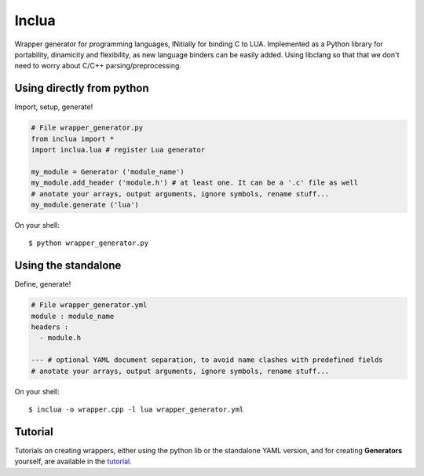 Inclua
======
Wrapper generator for programming languages, INitially for binding C to LUA.
Implemented as a Python library for portability, dinamicity and flexibility, as
new language binders can be easily added. Using libclang so that that we don't
need to worry about C/C++ parsing/preprocessing.


Using directly from python
--------------------------
Import, setup, generate!

.. code:: python

    # File wrapper_generator.py
    from inclua import *
    import inclua.lua # register Lua generator

    my_module = Generator ('module_name')
    my_module.add_header ('module.h') # at least one. It can be a '.c' file as well
    # anotate your arrays, output arguments, ignore symbols, rename stuff...
    my_module.generate ('lua')

On your shell::

    $ python wrapper_generator.py


Using the standalone
--------------------
Define, generate!

.. code:: yaml

    # File wrapper_generator.yml
    module : module_name
    headers :
      - module.h

    --- # optional YAML document separation, to avoid name clashes with predefined fields
    # anotate your arrays, output arguments, ignore symbols, rename stuff...

On your shell::

    $ inclua -o wrapper.cpp -l lua wrapper_generator.yml


Tutorial
--------
Tutorials on creating wrappers, either using the python lib or the standalone
YAML version, and for creating **Generators** yourself, are available in the
tutorial_.

.. _tutorial: https://github.com/gilzoide/inclua/blob/master/tutorial/index.rst
